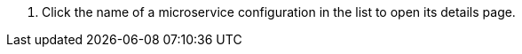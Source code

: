 // :ks_include_id: 352d6d8a19f04dbeb3551dbec55871b0
. Click the name of a microservice configuration in the list to open its details page.